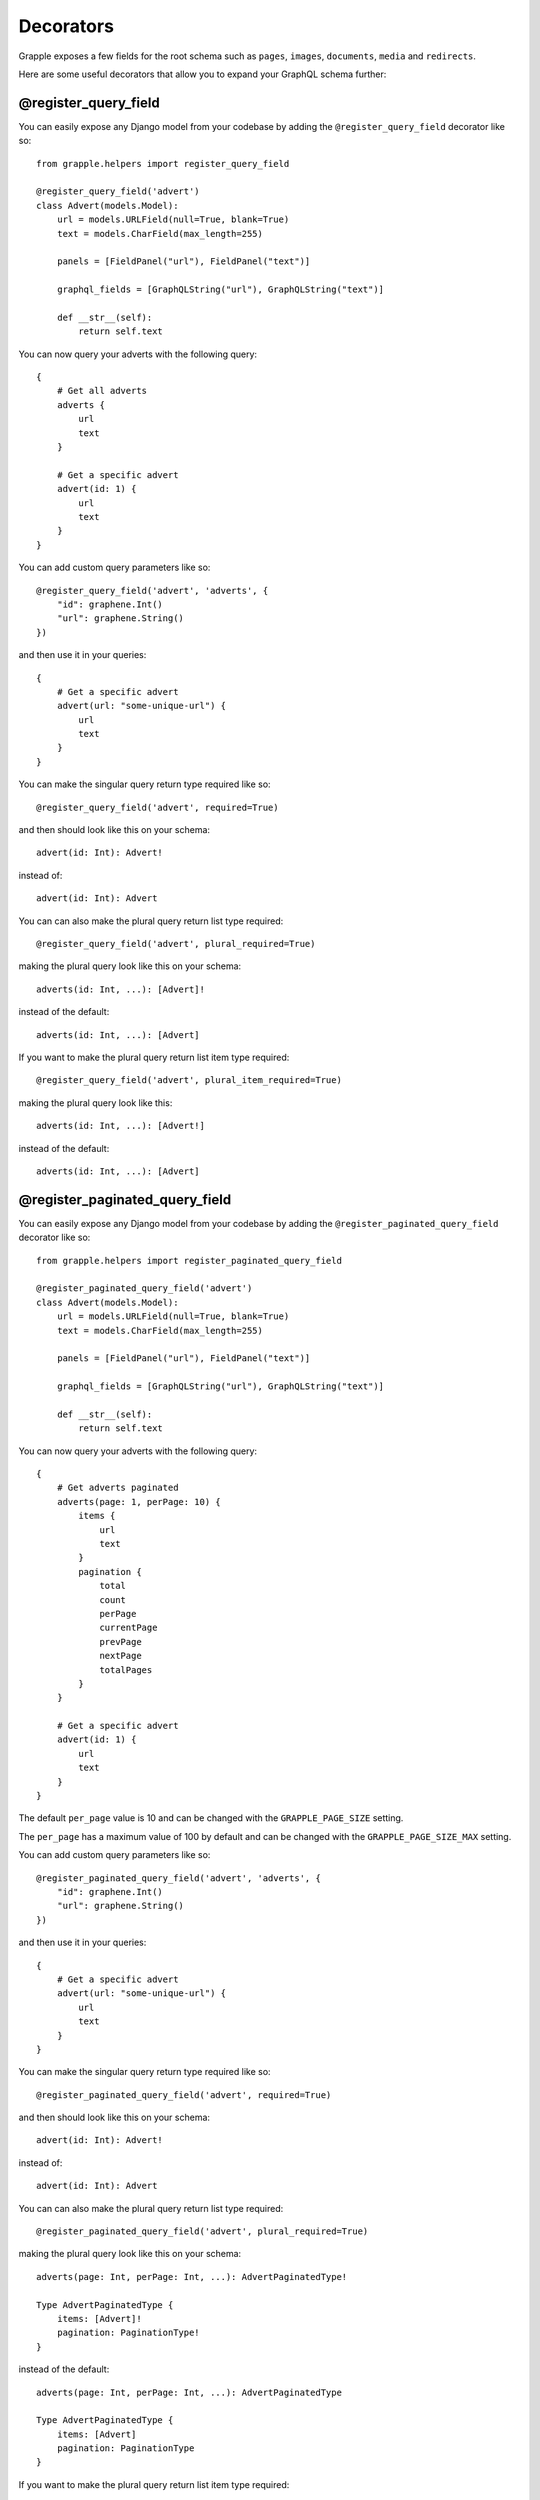 Decorators
==========

Grapple exposes a few fields for the root schema such as ``pages``, ``images``, ``documents``, ``media`` and ``redirects``.

Here are some useful decorators that allow you to expand your GraphQL schema further:

@register_query_field
---------------------
.. module:: grapple.helpers
.. class:: register_query_field(field_name, plural_field_name=None, query_params=None, required=False, plural_required=False, plural_item_required=False)
You can easily expose any Django model from your codebase by adding the ``@register_query_field`` decorator like so:

::

    from grapple.helpers import register_query_field

    @register_query_field('advert')
    class Advert(models.Model):
        url = models.URLField(null=True, blank=True)
        text = models.CharField(max_length=255)

        panels = [FieldPanel("url"), FieldPanel("text")]

        graphql_fields = [GraphQLString("url"), GraphQLString("text")]

        def __str__(self):
            return self.text


You can now query your adverts with the following query:

::

    {
        # Get all adverts
        adverts {
            url
            text
        }

        # Get a specific advert
        advert(id: 1) {
            url
            text
        }
    }

You can add custom query parameters like so:

::

    @register_query_field('advert', 'adverts', {
        "id": graphene.Int()
        "url": graphene.String()
    })

and then use it in your queries:

::

    {
        # Get a specific advert
        advert(url: "some-unique-url") {
            url
            text
        }
    }

You can make the singular query return type required like so:

::

    @register_query_field('advert', required=True)

and then should look like this on your schema:

::

    advert(id: Int): Advert!

instead of:

::

    advert(id: Int): Advert

You can can also make the plural query return list type required:

::

    @register_query_field('advert', plural_required=True)

making the plural query look like this on your schema:

::

    adverts(id: Int, ...): [Advert]!

instead of the default:

::

    adverts(id: Int, ...): [Advert]

If you want to make the plural query return list item type required:

::

    @register_query_field('advert', plural_item_required=True)

making the plural query look like this:

::

    adverts(id: Int, ...): [Advert!]

instead of the default:

::

    adverts(id: Int, ...): [Advert]


@register_paginated_query_field
-------------------------------
.. module:: grapple.helpers
.. class:: register_paginated_query_field(field_name, plural_field_name=None, query_params=None, required=False, plural_required=False, plural_item_required=False)
You can easily expose any Django model from your codebase by adding the ``@register_paginated_query_field`` decorator like so:

::

    from grapple.helpers import register_paginated_query_field

    @register_paginated_query_field('advert')
    class Advert(models.Model):
        url = models.URLField(null=True, blank=True)
        text = models.CharField(max_length=255)

        panels = [FieldPanel("url"), FieldPanel("text")]

        graphql_fields = [GraphQLString("url"), GraphQLString("text")]

        def __str__(self):
            return self.text


You can now query your adverts with the following query:

::

    {
        # Get adverts paginated
        adverts(page: 1, perPage: 10) {
            items {
                url
                text
            }
            pagination {
                total
                count
                perPage
                currentPage
                prevPage
                nextPage
                totalPages
            }
        }

        # Get a specific advert
        advert(id: 1) {
            url
            text
        }
    }

The default ``per_page`` value is 10 and can be changed with the ``GRAPPLE_PAGE_SIZE`` setting.

The ``per_page`` has a maximum value of 100 by default and can be changed with the ``GRAPPLE_PAGE_SIZE_MAX`` setting.

You can add custom query parameters like so:

::

    @register_paginated_query_field('advert', 'adverts', {
        "id": graphene.Int()
        "url": graphene.String()
    })

and then use it in your queries:

::

    {
        # Get a specific advert
        advert(url: "some-unique-url") {
            url
            text
        }
    }

You can make the singular query return type required like so:

::

    @register_paginated_query_field('advert', required=True)

and then should look like this on your schema:

::

    advert(id: Int): Advert!

instead of:

::

    advert(id: Int): Advert

You can can also make the plural query return list type required:

::

    @register_paginated_query_field('advert', plural_required=True)

making the plural query look like this on your schema:

::

    adverts(page: Int, perPage: Int, ...): AdvertPaginatedType!

    Type AdvertPaginatedType {
        items: [Advert]!
        pagination: PaginationType!
    }

instead of the default:

::

    adverts(page: Int, perPage: Int, ...): AdvertPaginatedType

    Type AdvertPaginatedType {
        items: [Advert]
        pagination: PaginationType
    }

If you want to make the plural query return list item type required:

::

    @register_paginated_query_field('advert', plural_item_required=True)

making the plural query look like this:

::

    adverts(page: Int, perPage: Int, ...): AdvertPaginatedType

    Type AdvertPaginatedType {
        items: [Advert!]
        pagination: PaginationType
    }

instead of the default:

::

    adverts(page: Int, perPage: Int, ...): AdvertPaginatedType

    Type AdvertPaginatedType {
        items: [Advert]
        pagination: PaginationType
    }


@register_singular_query_field
-------------------------------
.. module:: grapple.helpers
.. class:: register_singular_query_field(field_name, query_params=None, required=False)

Returns the first item of the given type using the ``Model`` ordering.
You can expose any Django model by decorating it with ``@register_singular_query_field``. This is especially useful
when you have Wagtail Pages with ``max_count`` of one(`Ref: Wagtail documentation <https://docs.wagtail.io/en/stable/reference/pages/model_reference.html#wagtail.core.models.Page.max_count>`_),
thus there is no need to query by id.

::

    from grapple.helpers import register_singular_query_field

    @register_singular_query_field('first_advert')
    class Advert(models.Model):
        url = models.URLField(null=True, blank=True)
        text = models.CharField(max_length=255)

        panels = [FieldPanel("url"), FieldPanel("text")]

        graphql_fields = [GraphQLString("url"), GraphQLString("text")]

        def __str__(self):
            return self.text


and then use it in your queries:

::

    {
        # Get the first advert
        firstAdvert {
            url
            text
        }
    }

If you have multiple items, you could change the order:

::

    {
        # Get the first advert
        firstAdvert(order: "-id") {
            url
            text
        }
    }
